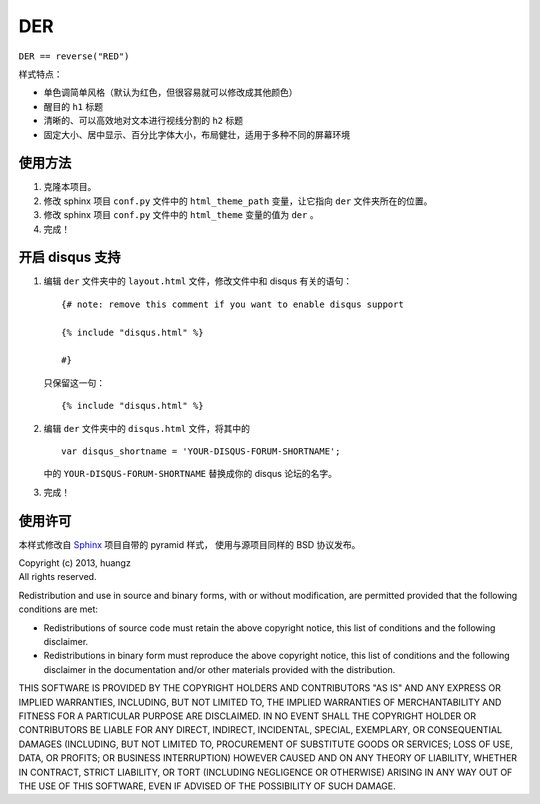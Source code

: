 DER 
=====================

``DER == reverse("RED")``


样式特点：

- 单色调简单风格（默认为红色，但很容易就可以修改成其他颜色）

- 醒目的 ``h1`` 标题

- 清晰的、可以高效地对文本进行视线分割的 ``h2`` 标题

- 固定大小、居中显示、百分比字体大小，布局健壮，适用于多种不同的屏幕环境


使用方法
---------------------

1. 克隆本项目。

2. 修改 sphinx 项目 ``conf.py`` 文件中的 ``html_theme_path`` 变量，让它指向 ``der`` 文件夹所在的位置。

3. 修改 sphinx 项目 ``conf.py`` 文件中的 ``html_theme`` 变量的值为 ``der`` 。

4. 完成！


开启 disqus 支持
---------------------

1. 编辑 ``der`` 文件夹中的 ``layout.html`` 文件，修改文件中和 disqus 有关的语句：

   ::

        {# note: remove this comment if you want to enable disqus support

        {% include "disqus.html" %}

        #}

   只保留这一句：

   ::
        
        {% include "disqus.html" %}

2. 编辑 ``der`` 文件夹中的 ``disqus.html`` 文件，将其中的

   ::

        var disqus_shortname = 'YOUR-DISQUS-FORUM-SHORTNAME';
    
   中的 ``YOUR-DISQUS-FORUM-SHORTNAME`` 替换成你的 disqus 论坛的名字。

3. 完成！


使用许可
---------------------

本样式修改自 `Sphinx <http://sphinx-doc.org/>`_ 项目自带的 pyramid 样式，
使用与源项目同样的 BSD 协议发布。

| Copyright (c) 2013, huangz
| All rights reserved.

Redistribution and use in source and binary forms, with or without modification, are permitted provided that the following conditions are met:

- Redistributions of source code must retain the above copyright notice, this list of conditions and the following disclaimer.

- Redistributions in binary form must reproduce the above copyright notice, this list of conditions and the following disclaimer in the documentation and/or other materials provided with the distribution.

THIS SOFTWARE IS PROVIDED BY THE COPYRIGHT HOLDERS AND CONTRIBUTORS "AS IS" AND ANY EXPRESS OR IMPLIED WARRANTIES, INCLUDING, BUT NOT LIMITED TO, THE IMPLIED WARRANTIES OF MERCHANTABILITY AND FITNESS FOR A PARTICULAR PURPOSE ARE DISCLAIMED. IN NO EVENT SHALL THE COPYRIGHT HOLDER OR CONTRIBUTORS BE LIABLE FOR ANY DIRECT, INDIRECT, INCIDENTAL, SPECIAL, EXEMPLARY, OR CONSEQUENTIAL DAMAGES (INCLUDING, BUT NOT LIMITED TO, PROCUREMENT OF SUBSTITUTE GOODS OR SERVICES; LOSS OF USE, DATA, OR PROFITS; OR BUSINESS INTERRUPTION) HOWEVER CAUSED AND ON ANY THEORY OF LIABILITY, WHETHER IN CONTRACT, STRICT LIABILITY, OR TORT (INCLUDING NEGLIGENCE OR OTHERWISE) ARISING IN ANY WAY OUT OF THE USE OF THIS SOFTWARE, EVEN IF ADVISED OF THE POSSIBILITY OF SUCH DAMAGE.
